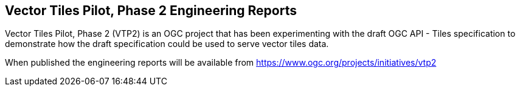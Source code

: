 == Vector Tiles Pilot, Phase 2 Engineering Reports

Vector Tiles Pilot, Phase 2 (VTP2) is an OGC project that has been experimenting with the draft OGC API - Tiles specification to demonstrate how the draft specification could be used to serve vector tiles data.

When published the engineering reports will be available from https://www.ogc.org/projects/initiatives/vtp2
